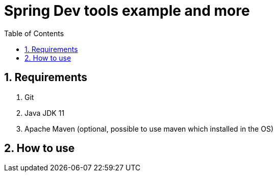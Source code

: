 = Spring Dev tools example and more
:icons: font
:sectnums:
:sectnumlevels: 5
:toc: left
:toclevels: 4
:toc-title: Table of Contents

== Requirements

. Git
. Java JDK 11
. Apache Maven (optional, possible to use maven which installed in the OS)

== How to use


